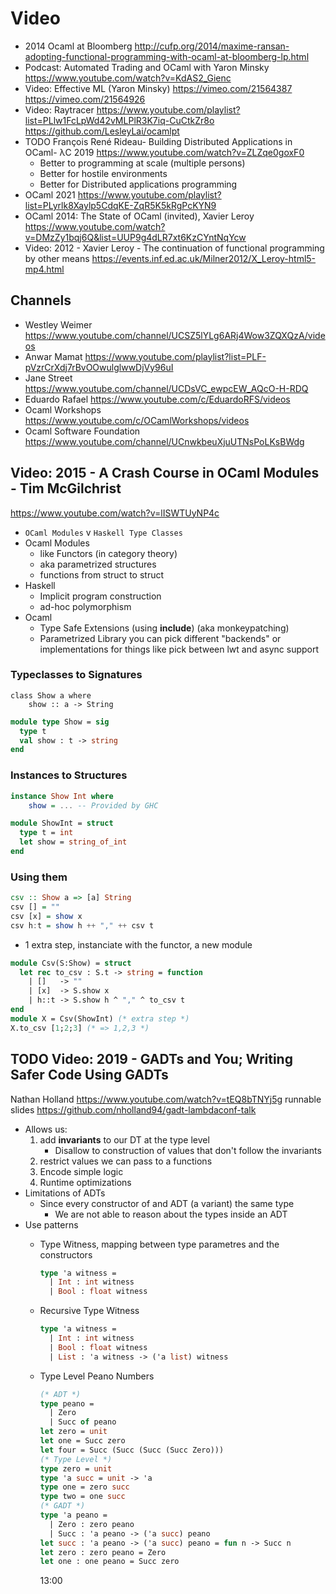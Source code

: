 * Video
- 2014 Ocaml at Bloomberg http://cufp.org/2014/maxime-ransan-adopting-functional-programming-with-ocaml-at-bloomberg-lp.html
- Podcast: Automated Trading and OCaml with Yaron Minsky
  https://www.youtube.com/watch?v=KdAS2_Gienc
- Video: Effective ML (Yaron Minsky)
  https://vimeo.com/21564387
  https://vimeo.com/21564926
- Video: Raytracer
  https://www.youtube.com/playlist?list=PLlw1FcLpWd42vMLPlR3K7iq-CuCtkZr8o
  https://github.com/LesleyLai/ocamlpt
- TODO François René Rideau- Building Distributed Applications in OCaml- λC 2019
  https://www.youtube.com/watch?v=ZLZqe0goxF0
  - Better to programming at scale (multiple persons)
  - Better for hostile environments
  - Better for Distributed applications programming
- OCaml 2021 https://www.youtube.com/playlist?list=PLyrlk8Xaylp5CdqKE-ZqR5K5kRgPcKYN9
- OCaml 2014: The State of OCaml (invited), Xavier Leroy https://www.youtube.com/watch?v=DMzZy1bqj6Q&list=UUP9g4dLR7xt6KzCYntNqYcw
- Video: 2012 - Xavier Leroy - The continuation of functional programming by other means
  https://events.inf.ed.ac.uk/Milner2012/X_Leroy-html5-mp4.html
** Channels
- Westley Weimer https://www.youtube.com/channel/UCSZ5lYLg6ARj4Wow3ZQXQzA/videos
- Anwar Mamat https://www.youtube.com/playlist?list=PLF-pVzrCrXdj7rBvOOwulglwwDjVy96uI
- Jane Street https://www.youtube.com/channel/UCDsVC_ewpcEW_AQcO-H-RDQ
- Eduardo Rafael https://www.youtube.com/c/EduardoRFS/videos
- Ocaml Workshops https://www.youtube.com/c/OCamlWorkshops/videos
- Ocaml Software Foundation https://www.youtube.com/channel/UCnwkbeuXjuUTNsPoLKsBWdg
** Video: 2015 - A Crash Course in OCaml Modules - Tim McGilchrist
https://www.youtube.com/watch?v=lISWTUyNP4c
- =OCaml Modules= v =Haskell Type Classes=
- Ocaml Modules
  - like Functors (in category theory)
  - aka parametrized structures
  - functions from struct to struct
- Haskell
  - Implicit program construction
  - ad-hoc polymorphism
- Ocaml
  - Type Safe Extensions (using *include*) (aka monkeypatching)
  - Parametrized Library
    you can pick different "backends" or implementations for things
    like pick between lwt and async support
*** Typeclasses to Signatures
  #+begin_src ocaml haskell
  class Show a where
      show :: a -> String
  #+end_src
  #+begin_src ocaml
  module type Show = sig
    type t
    val show : t -> string
  end
  #+end_src
*** Instances   to Structures
  #+begin_src haskell
  instance Show Int where
      show = ... -- Provided by GHC
  #+end_src
  #+begin_src ocaml
  module ShowInt = struct
    type t = int
    let show = string_of_int
  end
  #+end_src
*** Using them
  #+begin_src haskell
  csv :: Show a => [a] String
  csv [] = ""
  csv [x] = show x
  csv h:t = show h ++ "," ++ csv t
  #+end_src
  - 1 extra step, instanciate with the functor, a new module
  #+begin_src ocaml
  module Csv(S:Show) = struct
    let rec to_csv : S.t -> string = function
      | []   -> ""
      | [x]  -> S.show x
      | h::t -> S.show h ^ "," ^ to_csv t
  end
  module X = Csv(ShowInt) (* extra step *)
  X.to_csv [1;2;3] (* => 1,2,3 *)
  #+end_src

** TODO Video: 2019 - GADTs and You; Writing Safer Code Using GADTs
   Nathan Holland https://www.youtube.com/watch?v=tEQ8bTNYj5g
   runnable slides https://github.com/nholland94/gadt-lambdaconf-talk
- Allows us:
  1) add *invariants* to our DT at the type level
     - Disallow to construction of values that don't follow the invariants
  2) restrict values we can pass to a functions
  3) Encode simple logic
  4) Runtime optimizations
- Limitations of ADTs
  - Since every constructor of and ADT (a variant) the same type
    - We are not able to reason about the types inside an ADT
- Use patterns
  - Type Witness, mapping between type parametres and the constructors
    #+begin_src ocaml
    type 'a witness =
      | Int : int witness
      | Bool : float witness
    #+end_src
  - Recursive Type Witness
    #+begin_src ocaml
    type 'a witness =
      | Int : int witness
      | Bool : float witness
      | List : 'a witness -> ('a list) witness
    #+end_src
  - Type Level Peano Numbers
    #+begin_src ocaml
    (* ADT *)
    type peano =
      | Zero
      | Succ of peano
    let zero = unit
    let one = Succ zero
    let four = Succ (Succ (Succ (Succ Zero)))
    (* Type Level *)
    type zero = unit
    type 'a succ = unit -> 'a
    type one = zero succ
    type two = one succ
    (* GADT *)
    type 'a peano =
      | Zero : zero peano
      | Succ : 'a peano -> ('a succ) peano
    let succ : 'a peano -> ('a succ) peano = fun n -> Succ n
    let zero : zero peano = Zero
    let one : one peano = Succ zero
    #+end_src
    13:00
